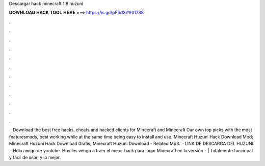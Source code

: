 Descargar hack minecraft 1.8 huzuni

𝐃𝐎𝐖𝐍𝐋𝐎𝐀𝐃 𝐇𝐀𝐂𝐊 𝐓𝐎𝐎𝐋 𝐇𝐄𝐑𝐄 ===> https://is.gd/pF6dXi?901788

.

.

.

.

.

.

.

.

.

.

.

.

 · Download the best free hacks, cheats and hacked clients for Minecraft and Minecraft Our own top picks with the most featuresmods, best working while at the same time being easy to install and use. Minecraft Huzuni Hack Download Mod; Minecraft Huzuni Hack Download Gratis; Minecraft Huzuni Download - Related Mp3.  · LINK DE DESCARGA DEL HUZUNI:   · Hola amigo de youtube. Hoy les vengo a traer el mejor hack para jugar Minecraft en la versión - | Totalmente funcional y fácil de usar, y lo mejor.
